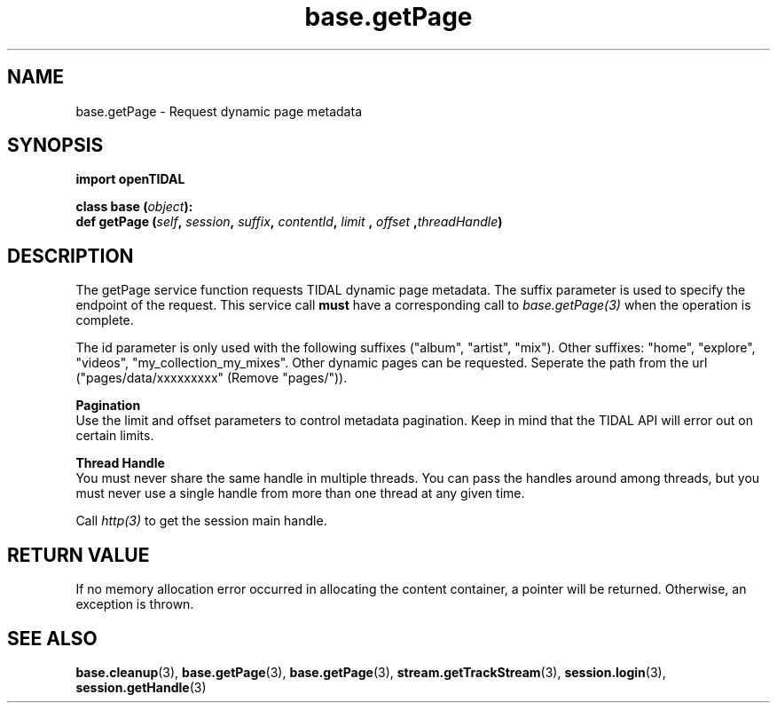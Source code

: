 .TH base.getPage 3 "29 Jan 2021" "pyopenTIDAL 1.0.1" "pyopenTIDAL Manual"
.SH NAME
base.getPage \- Request dynamic page metadata
.SH SYNOPSIS
.B import openTIDAL

.nf
.BI "class base (" object "):"
.BI "    def getPage (" self ", " session ", " suffix ", " contentId ", " limit " , " offset " ," threadHandle ")"
.fi
.SH DESCRIPTION
The getPage service function requests TIDAL dynamic page metadata.
The suffix parameter is used to specify the endpoint of the request.
This service call \fBmust\fP have a corresponding call to \fIbase.getPage(3)\fP when the operation is complete.

The id parameter is only used with the following suffixes ("album", "artist", "mix").
Other suffixes: "home", "explore", "videos", "my_collection_my_mixes".
Other dynamic pages can be requested. Seperate the path from the url ("pages/data/xxxxxxxxx" (Remove "pages/")).

.nf
.B Pagination
.fi
Use the limit and offset parameters to control metadata pagination.
Keep in mind that the TIDAL API will error out on certain limits.

.nf
.B Thread Handle
.fi
You must never share the same handle in multiple threads. You can pass the handles around among threads, but you must never use a single handle from more than one thread at any given time.

Call \fIhttp(3)\fP to get the session main handle.
.SH RETURN VALUE
If no memory allocation error occurred in allocating the content container, a
pointer will be returned.
Otherwise, an exception is thrown.
.SH "SEE ALSO"
.BR base.cleanup "(3), " base.getPage "(3), " base.getPage "(3), "
.BR stream.getTrackStream "(3), " session.login "(3), " session.getHandle "(3) "
